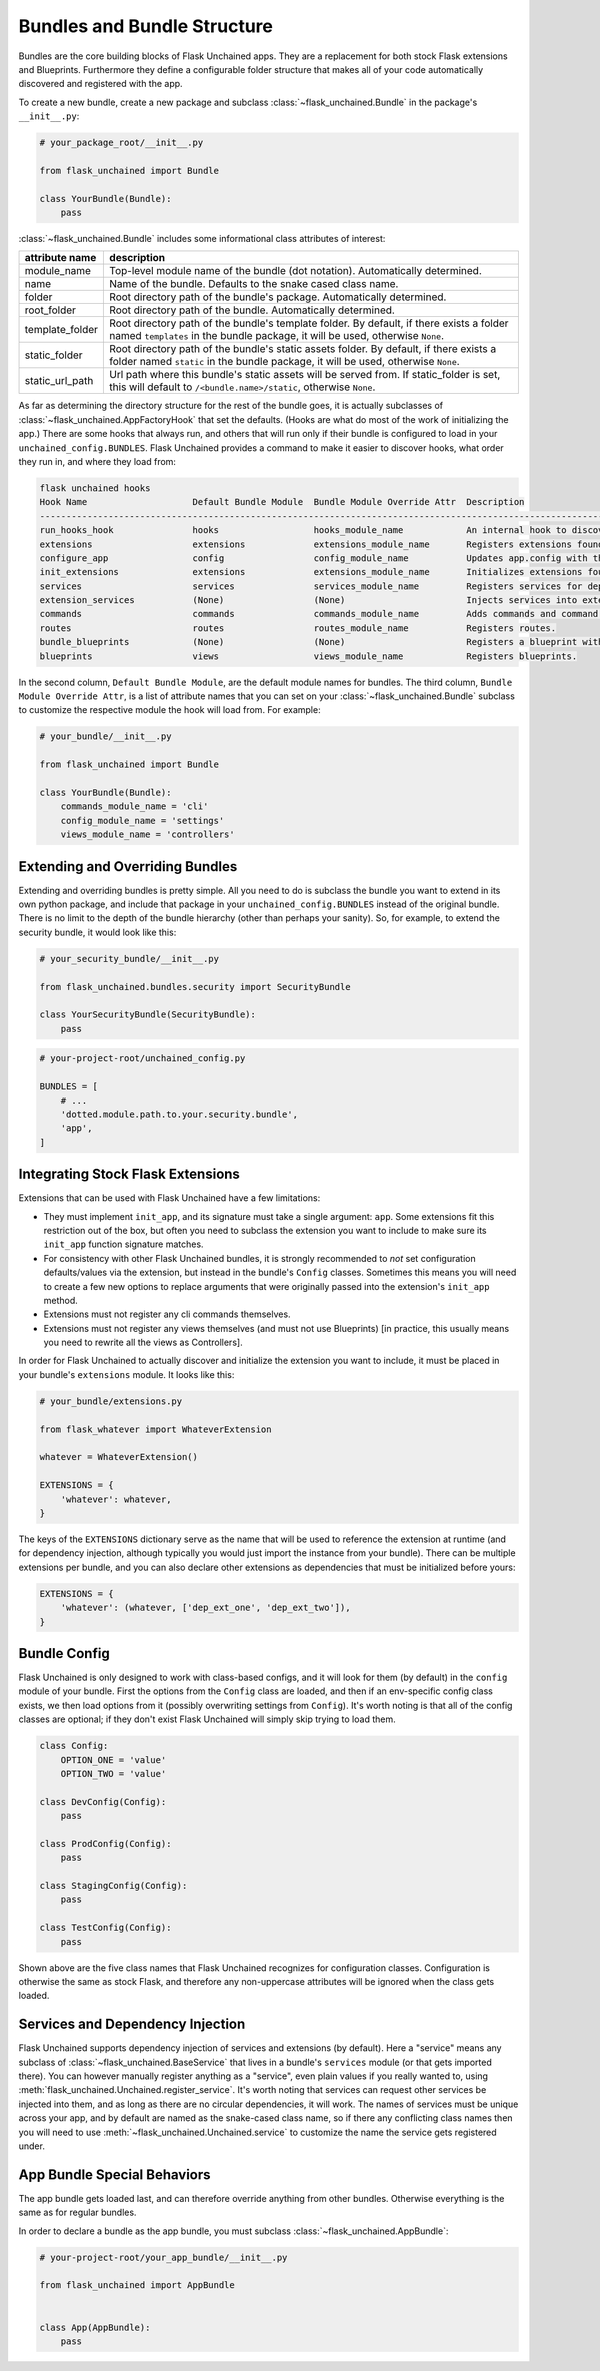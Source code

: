 Bundles and Bundle Structure
============================

Bundles are the core building blocks of Flask Unchained apps. They are a replacement for both stock Flask extensions and Blueprints. Furthermore they define a configurable folder structure that makes all of your code automatically discovered and registered with the app.

To create a new bundle, create a new package and subclass :class:`~flask_unchained.Bundle` in the package's ``__init__.py``:

.. code:: python

   # your_package_root/__init__.py

   from flask_unchained import Bundle

   class YourBundle(Bundle):
       pass

:class:`~flask_unchained.Bundle` includes some informational class attributes of interest:

.. list-table::
   :header-rows: 1

   * - attribute name
     - description
   * - module_name
     - Top-level module name of the bundle (dot notation). Automatically determined.
   * - name
     - Name of the bundle. Defaults to the snake cased class name.
   * - folder
     - Root directory path of the bundle's package. Automatically determined.
   * - root_folder
     - Root directory path of the bundle. Automatically determined.
   * - template_folder
     - Root directory path of the bundle's template folder. By default, if there exists a folder named ``templates`` in the bundle package, it will be used, otherwise ``None``.
   * - static_folder
     - Root directory path of the bundle's static assets folder. By default, if there exists a folder named ``static`` in the bundle package, it will be used, otherwise ``None``.
   * - static_url_path
     - Url path where this bundle's static assets will be served from. If static_folder is set, this will default to ``/<bundle.name>/static``, otherwise ``None``.

As far as determining the directory structure for the rest of the bundle goes, it is actually subclasses of :class:`~flask_unchained.AppFactoryHook` that set the defaults. (Hooks are what do most of the work of initializing the app.) There are some hooks that always run, and others that will run only if their bundle is configured to load in your ``unchained_config.BUNDLES``. Flask Unchained provides a command to make it easier to discover hooks, what order they run in, and where they load from:

.. code:: bash

   flask unchained hooks
   Hook Name                    Default Bundle Module  Bundle Module Override Attr  Description
   ----------------------------------------------------------------------------------------------------------------------------------------------
   run_hooks_hook               hooks                  hooks_module_name            An internal hook to discover and run all the other hooks.
   extensions                   extensions             extensions_module_name       Registers extensions found in bundles with the current app.
   configure_app                config                 config_module_name           Updates app.config with the default settings of each bundle.
   init_extensions              extensions             extensions_module_name       Initializes extensions found in bundles with the current app.
   services                     services               services_module_name         Registers services for dependency injection.
   extension_services           (None)                 (None)                       Injects services into extensions.
   commands                     commands               commands_module_name         Adds commands and command groups from bundles.
   routes                       routes                 routes_module_name           Registers routes.
   bundle_blueprints            (None)                 (None)                       Registers a blueprint with each bundle's routes and template folder.
   blueprints                   views                  views_module_name            Registers blueprints.

In the second column, ``Default Bundle Module``, are the default module names for bundles. The third column, ``Bundle Module Override Attr``, is a list of attribute names that you can set on your :class:`~flask_unchained.Bundle` subclass to customize the respective module the hook will load from. For example:

.. code:: python

   # your_bundle/__init__.py

   from flask_unchained import Bundle

   class YourBundle(Bundle):
       commands_module_name = 'cli'
       config_module_name = 'settings'
       views_module_name = 'controllers'

Extending and Overriding Bundles
--------------------------------

Extending and overriding bundles is pretty simple. All you need to do is subclass the bundle you want to extend in its own python package, and include that package in your ``unchained_config.BUNDLES`` instead of the original bundle. There is no limit to the depth of the bundle hierarchy (other than perhaps your sanity). So, for example, to extend the security bundle, it would look like this:

.. code:: python

   # your_security_bundle/__init__.py

   from flask_unchained.bundles.security import SecurityBundle

   class YourSecurityBundle(SecurityBundle):
       pass

.. code:: python

   # your-project-root/unchained_config.py

   BUNDLES = [
       # ...
       'dotted.module.path.to.your.security.bundle',
       'app',
   ]

Integrating Stock Flask Extensions
----------------------------------

Extensions that can be used with Flask Unchained have a few limitations:

- They must implement ``init_app``, and its signature must take a single argument: ``app``. Some extensions fit this restriction out of the box, but often you need to subclass the extension you want to include to make sure its ``init_app`` function signature matches.
- For consistency with other Flask Unchained bundles, it is strongly recommended to *not* set configuration defaults/values via the extension, but instead in the bundle's ``Config`` classes. Sometimes this means you will need to create a few new options to replace arguments that were originally passed into the extension's ``init_app`` method.
- Extensions must not register any cli commands themselves.
- Extensions must not register any views themselves (and must not use Blueprints) [in practice, this usually means you need to rewrite all the views as Controllers].

In order for Flask Unchained to actually discover and initialize the extension you want to include, it must be placed in your bundle's ``extensions`` module. It looks like this:

.. code:: python

   # your_bundle/extensions.py

   from flask_whatever import WhateverExtension

   whatever = WhateverExtension()

   EXTENSIONS = {
       'whatever': whatever,
   }

The keys of the ``EXTENSIONS`` dictionary serve as the name that will be used to reference the extension at runtime (and for dependency injection, although typically you would just import the instance from your bundle). There can be multiple extensions per bundle, and you can also declare other extensions as dependencies that must be initialized before yours:

.. code:: python

   EXTENSIONS = {
       'whatever': (whatever, ['dep_ext_one', 'dep_ext_two']),
   }

Bundle Config
-------------

Flask Unchained is only designed to work with class-based configs, and it will look for them (by default) in the ``config`` module of your bundle. First the options from the ``Config`` class are loaded, and then if an env-specific config class exists, we then load options from it (possibly overwriting settings from ``Config``). It's worth noting is that all of the config classes are optional; if they don't exist Flask Unchained will simply skip trying to load them.

.. code:: python

   class Config:
       OPTION_ONE = 'value'
       OPTION_TWO = 'value'

   class DevConfig(Config):
       pass

   class ProdConfig(Config):
       pass

   class StagingConfig(Config):
       pass

   class TestConfig(Config):
       pass

Shown above are the five class names that Flask Unchained recognizes for configuration classes. Configuration is otherwise the same as stock Flask, and therefore any non-uppercase attributes will be ignored when the class gets loaded.

Services and Dependency Injection
---------------------------------

Flask Unchained supports dependency injection of services and extensions (by default). Here a "service" means any subclass of :class:`~flask_unchained.BaseService` that lives in a bundle's ``services`` module (or that gets imported there). You can however manually register anything as a "service", even plain values if you really wanted to, using :meth:`flask_unchained.Unchained.register_service`. It's worth noting that services can request other services be injected into them, and as long as there are no circular dependencies, it will work. The names of services must be unique across your app, and by default are named as the snake-cased class name, so if there any conflicting class names then you will need to use :meth:`~flask_unchained.Unchained.service` to customize the name the service gets registered under.

App Bundle Special Behaviors
----------------------------

The app bundle gets loaded last, and can therefore override anything from other bundles. Otherwise everything is the same as for regular bundles.

In order to declare a bundle as the app bundle, you must subclass :class:`~flask_unchained.AppBundle`:

.. code:: python

   # your-project-root/your_app_bundle/__init__.py

   from flask_unchained import AppBundle


   class App(AppBundle):
       pass
